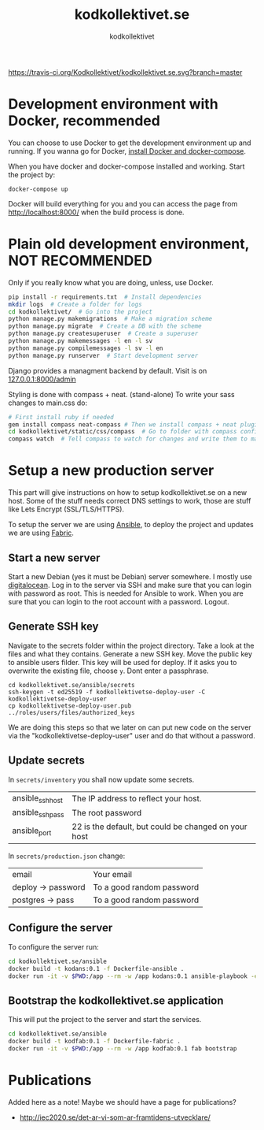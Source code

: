 #+TITLE: kodkollektivet.se
#+AUTHOR: kodkollektivet

[[https://travis-ci.org/Kodkollektivet/kodkollektivet.se][https://travis-ci.org/Kodkollektivet/kodkollektivet.se.svg?branch=master]]

* Development environment with Docker, recommended

  You can choose to use Docker to get the development environment up and running. If you
  wanna go for Docker, [[https://docs.docker.com/compose/install/][install Docker and docker-compose]].
  
  When you have docker and docker-compose installed and
  working. Start the project by:

  #+BEGIN_SRC shell
    docker-compose up
  #+END_SRC

  Docker will build everything for you and you can access the page from
  http://localhost:8000/ when the build process is done.

* Plain old development environment, NOT RECOMMENDED

  Only if you really know what you are doing, unless, use Docker.

  #+BEGIN_SRC sh
    pip install -r requirements.txt  # Install dependencies
    mkdir logs  # Create a folder for logs
    cd kodkollektivet/  # Go into the project
    python manage.py makemigrations  # Make a migration scheme
    python manage.py migrate  # Create a DB with the scheme
    python manage.py createsuperuser  # Create a superuser
    python manage.py makemessages -l en -l sv
    python manage.py compilemessages -l sv -l en
    python manage.py runserver  # Start development server
  #+END_SRC

  Django provides a managment backend by default.
  Visit is on [[http://127.0.0.1:8000/admin][127.0.0.1:8000/admin]]

  Styling is done with compass + neat. (stand-alone)
  To write your sass changes to main.css do:
  #+BEGIN_SRC sh
    # First install ruby if needed
    gem install compass neat-compass # Then we install compass + neat plugin
    cd kodkollektivet/static/css/compass  # Go to folder with compass config file
    compass watch  # Tell compass to watch for changes and write them to main.css
  #+END_SRC


* Setup a new production server

  This part will give instructions on how to setup kodkollektivet.se on a new host. Some
  of the stuff needs correct DNS settings to work, those are stuff like Lets Encrypt
  (SSL/TLS/HTTPS).

  To setup the server we are using [[https://www.ansible.com/][Ansible]], to deploy the project and updates we are using
  [[http://www.fabfile.org/][Fabric]].

** Start a new server

   Start a new Debian (yes it must be Debian) server somewhere. I mostly use [[https://www.digitalocean.com/][digitalocean]].
   Log in to the server via SSH and make sure that you can login with password as root.
   This is needed for Ansible to work. When you are sure that you can login to the root
   account with a password. Logout.

** Generate SSH key

   Navigate to the secrets folder within the project directory. Take a look at the files
   and what they contains. Generate a new SSH key. Move the public key to ansible users
   filder. This key will be used for deploy. If it asks you to overwrite the existing
   file, choose =y=. Dont enter a passphrase.

   #+BEGIN_SRC
     cd kodkollektivet.se/ansible/secrets
     ssh-keygen -t ed25519 -f kodkollektivetse-deploy-user -C kodkollektivetse-deploy-user
     cp kodkollektivetse-deploy-user.pub ../roles/users/files/authorized_keys
   #+END_SRC

   We are doing this steps so that we later on can put new code on the server via the
   "kodkollektivetse-deploy-user" user and do that without a password.

** Update secrets

   In =secrets/inventory= you shall now update some secrets.

   | ansible_ssh_host | The IP address to reflect your host.                 |
   | ansible_ssh_pass | The root password                                    |
   | ansible_port     | 22 is the default, but could be changed on your host |


   In =secrets/production.json= change:

   | email              | Your email                |
   | deploy -> password | To a good random password |
   | postgres -> pass   | To a good random password |

** Configure the server

   To configure the server run:

   #+BEGIN_SRC sh
     cd kodkollektivet.se/ansible
     docker build -t kodans:0.1 -f Dockerfile-ansible .
     docker run -it -v $PWD:/app --rm -w /app kodans:0.1 ansible-playbook -e @secrets/production.json kodkollektivetse.yml
   #+END_SRC

** Bootstrap the kodkollektivet.se application

   This will put the project to the server and start the services.

   #+BEGIN_SRC sh
     cd kodkollektivet.se/ansible
     docker build -t kodfab:0.1 -f Dockerfile-fabric .
     docker run -it -v $PWD:/app --rm -w /app kodfab:0.1 fab bootstrap
   #+END_SRC

* Publications

Added here as a note! Maybe we should have a page for publications?

- http://iec2020.se/det-ar-vi-som-ar-framtidens-utvecklare/

